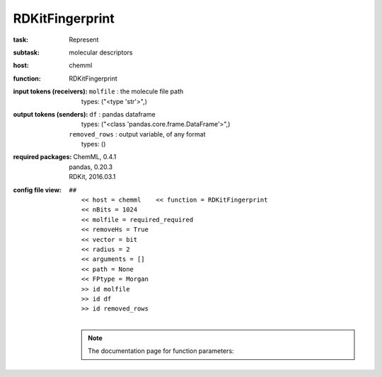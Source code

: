 .. _RDKitFingerprint:

RDKitFingerprint
=================

:task:
    | Represent

:subtask:
    | molecular descriptors

:host:
    | chemml

:function:
    | RDKitFingerprint

:input tokens (receivers):
    | ``molfile`` : the molecule file path
    |   types: ("<type 'str'>",)

:output tokens (senders):
    | ``df`` : pandas dataframe
    |   types: ("<class 'pandas.core.frame.DataFrame'>",)
    | ``removed_rows`` : output variable, of any format
    |   types: ()


:required packages:
    | ChemML, 0.4.1
    | pandas, 0.20.3
    | RDKit, 2016.03.1

:config file view:
    | ``##``
    |   ``<< host = chemml    << function = RDKitFingerprint``
    |   ``<< nBits = 1024``
    |   ``<< molfile = required_required``
    |   ``<< removeHs = True``
    |   ``<< vector = bit``
    |   ``<< radius = 2``
    |   ``<< arguments = []``
    |   ``<< path = None``
    |   ``<< FPtype = Morgan``
    |   ``>> id molfile``
    |   ``>> id df``
    |   ``>> id removed_rows``
    |
    .. note:: The documentation page for function parameters: 
